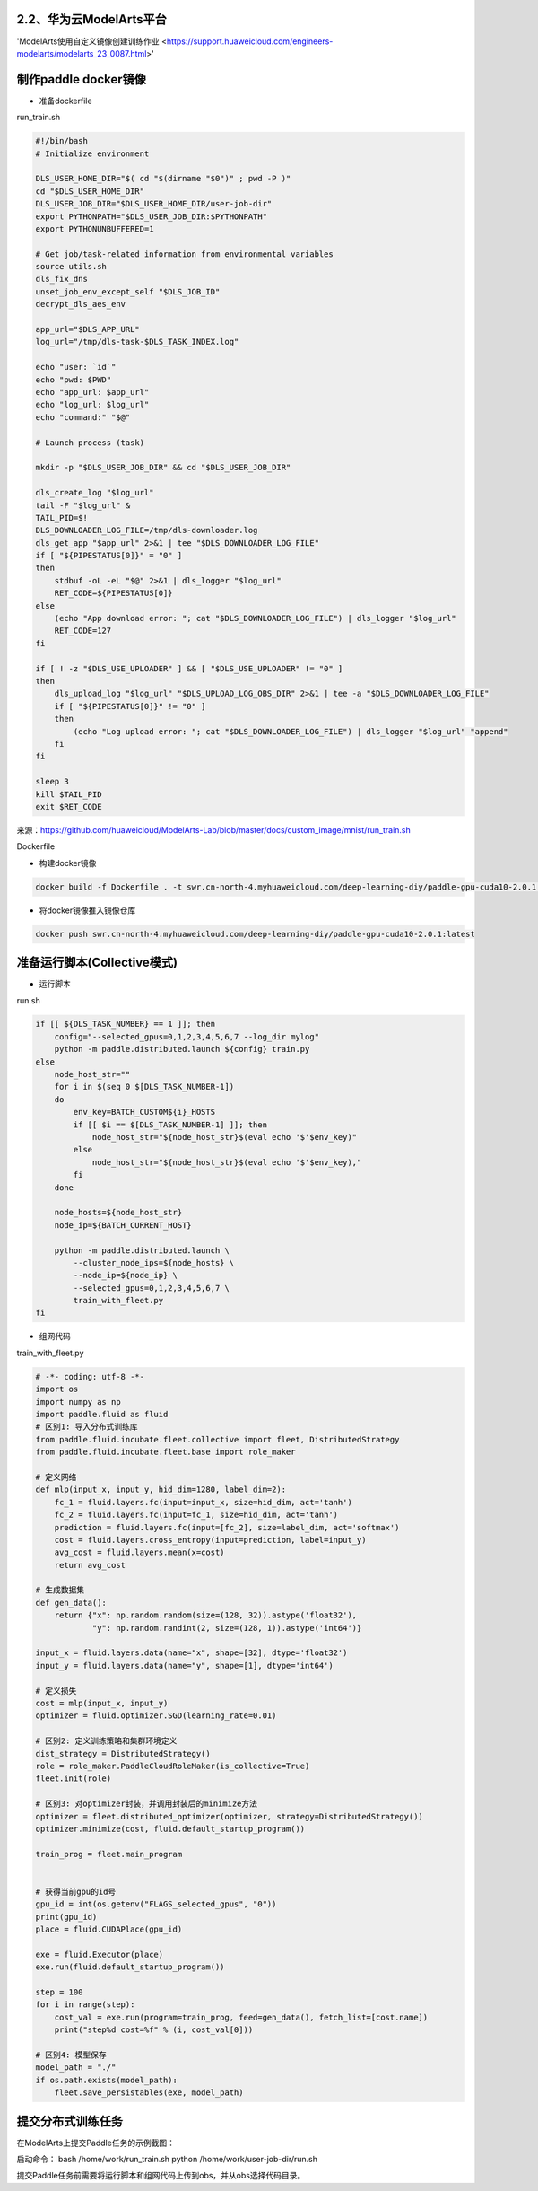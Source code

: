 
2.2、华为云ModelArts平台
^^^^^^^^

'ModelArts使用自定义镜像创建训练作业 <https://support.huaweicloud.com/engineers-modelarts/modelarts_23_0087.html>'

制作paddle docker镜像
^^^^^

-  准备dockerfile

run_train.sh 

.. code-block::

    #!/bin/bash
    # Initialize environment
    
    DLS_USER_HOME_DIR="$( cd "$(dirname "$0")" ; pwd -P )"
    cd "$DLS_USER_HOME_DIR"
    DLS_USER_JOB_DIR="$DLS_USER_HOME_DIR/user-job-dir"
    export PYTHONPATH="$DLS_USER_JOB_DIR:$PYTHONPATH"
    export PYTHONUNBUFFERED=1
    
    # Get job/task-related information from environmental variables
    source utils.sh
    dls_fix_dns
    unset_job_env_except_self "$DLS_JOB_ID"
    decrypt_dls_aes_env
    
    app_url="$DLS_APP_URL"
    log_url="/tmp/dls-task-$DLS_TASK_INDEX.log"
    
    echo "user: `id`"
    echo "pwd: $PWD"
    echo "app_url: $app_url"
    echo "log_url: $log_url"
    echo "command:" "$@"
    
    # Launch process (task)
    
    mkdir -p "$DLS_USER_JOB_DIR" && cd "$DLS_USER_JOB_DIR"
    
    dls_create_log "$log_url"
    tail -F "$log_url" &
    TAIL_PID=$!
    DLS_DOWNLOADER_LOG_FILE=/tmp/dls-downloader.log
    dls_get_app "$app_url" 2>&1 | tee "$DLS_DOWNLOADER_LOG_FILE"
    if [ "${PIPESTATUS[0]}" = "0" ]
    then
        stdbuf -oL -eL "$@" 2>&1 | dls_logger "$log_url"
        RET_CODE=${PIPESTATUS[0]}
    else
        (echo "App download error: "; cat "$DLS_DOWNLOADER_LOG_FILE") | dls_logger "$log_url"
        RET_CODE=127
    fi
    
    if [ ! -z "$DLS_USE_UPLOADER" ] && [ "$DLS_USE_UPLOADER" != "0" ]
    then
        dls_upload_log "$log_url" "$DLS_UPLOAD_LOG_OBS_DIR" 2>&1 | tee -a "$DLS_DOWNLOADER_LOG_FILE"
        if [ "${PIPESTATUS[0]}" != "0" ]
        then
            (echo "Log upload error: "; cat "$DLS_DOWNLOADER_LOG_FILE") | dls_logger "$log_url" "append"
        fi
    fi
    
    sleep 3
    kill $TAIL_PID
    exit $RET_CODE

来源：https://github.com/huaweicloud/ModelArts-Lab/blob/master/docs/custom_image/mnist/run_train.sh

Dockerfile

.. code-block::
    # modelarts提供了各种类型的基础镜像，详细：https://support.huaweicloud.com/engineers-modelarts/modelarts_23_0217.html#modelarts_23_0217__section1126616610513，请根据需要按需选择基础镜像，该示例中选择的是GPU镜像
    FROM swr.cn-north-1.myhuaweicloud.com/modelarts-job-dev-image/custom-base-cuda10.0-cp36-ubuntu18.04-x86:1.1
    COPY --chown=work:work run_train.sh /home/work/

    # 安装Paddle，详细：https://www.paddlepaddle.org.cn/，该示例选择的是Paddle 2.0.1\Linux\pip\GPU版本
    RUN python -m pip install paddlepaddle-gpu==2.0.1.post100 -f https://paddlepaddle.org.cn/whl/mkl/stable.html

-  构建docker镜像

.. code-block::

    docker build -f Dockerfile . -t swr.cn-north-4.myhuaweicloud.com/deep-learning-diy/paddle-gpu-cuda10-2.0.1:latest

-  将docker镜像推入镜像仓库

.. code-block::

    docker push swr.cn-north-4.myhuaweicloud.com/deep-learning-diy/paddle-gpu-cuda10-2.0.1:latest

准备运行脚本(Collective模式)
^^^^^

-  运行脚本

run.sh

.. code-block::

    if [[ ${DLS_TASK_NUMBER} == 1 ]]; then
        config="--selected_gpus=0,1,2,3,4,5,6,7 --log_dir mylog"
        python -m paddle.distributed.launch ${config} train.py
    else
        node_host_str=""
        for i in $(seq 0 $[DLS_TASK_NUMBER-1])
        do
            env_key=BATCH_CUSTOM${i}_HOSTS
            if [[ $i == $[DLS_TASK_NUMBER-1] ]]; then
                node_host_str="${node_host_str}$(eval echo '$'$env_key)"
            else
                node_host_str="${node_host_str}$(eval echo '$'$env_key),"
            fi
        done

        node_hosts=${node_host_str}
        node_ip=${BATCH_CURRENT_HOST}

        python -m paddle.distributed.launch \
            --cluster_node_ips=${node_hosts} \
            --node_ip=${node_ip} \
            --selected_gpus=0,1,2,3,4,5,6,7 \
            train_with_fleet.py
    fi

-  组网代码

train_with_fleet.py

.. code-block:: py

    # -*- coding: utf-8 -*-
    import os
    import numpy as np
    import paddle.fluid as fluid
    # 区别1: 导入分布式训练库
    from paddle.fluid.incubate.fleet.collective import fleet, DistributedStrategy
    from paddle.fluid.incubate.fleet.base import role_maker

    # 定义网络
    def mlp(input_x, input_y, hid_dim=1280, label_dim=2):
        fc_1 = fluid.layers.fc(input=input_x, size=hid_dim, act='tanh')
        fc_2 = fluid.layers.fc(input=fc_1, size=hid_dim, act='tanh')
        prediction = fluid.layers.fc(input=[fc_2], size=label_dim, act='softmax')
        cost = fluid.layers.cross_entropy(input=prediction, label=input_y)
        avg_cost = fluid.layers.mean(x=cost)
        return avg_cost 
        
    # 生成数据集
    def gen_data():
        return {"x": np.random.random(size=(128, 32)).astype('float32'),
                "y": np.random.randint(2, size=(128, 1)).astype('int64')}

    input_x = fluid.layers.data(name="x", shape=[32], dtype='float32')
    input_y = fluid.layers.data(name="y", shape=[1], dtype='int64')

    # 定义损失 
    cost = mlp(input_x, input_y)
    optimizer = fluid.optimizer.SGD(learning_rate=0.01)

    # 区别2: 定义训练策略和集群环境定义
    dist_strategy = DistributedStrategy()
    role = role_maker.PaddleCloudRoleMaker(is_collective=True)
    fleet.init(role)

    # 区别3: 对optimizer封装，并调用封装后的minimize方法
    optimizer = fleet.distributed_optimizer(optimizer, strategy=DistributedStrategy())
    optimizer.minimize(cost, fluid.default_startup_program())

    train_prog = fleet.main_program


    # 获得当前gpu的id号
    gpu_id = int(os.getenv("FLAGS_selected_gpus", "0"))
    print(gpu_id)
    place = fluid.CUDAPlace(gpu_id)

    exe = fluid.Executor(place)
    exe.run(fluid.default_startup_program())

    step = 100
    for i in range(step):
        cost_val = exe.run(program=train_prog, feed=gen_data(), fetch_list=[cost.name])
        print("step%d cost=%f" % (i, cost_val[0]))

    # 区别4: 模型保存
    model_path = "./"
    if os.path.exists(model_path):
        fleet.save_persistables(exe, model_path)

提交分布式训练任务
^^^^^


在ModelArts上提交Paddle任务的示例截图：

.. image:: ../img/cloud/modelarts_submit_paddle_job.png
  :width: 600
  :alt: modelarts_submit_paddle_job
  :align: center


启动命令：
bash /home/work/run_train.sh python /home/work/user-job-dir/run.sh

提交Paddle任务前需要将运行脚本和组网代码上传到obs，并从obs选择代码目录。